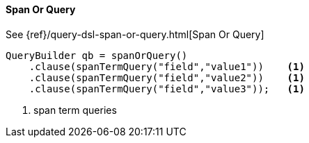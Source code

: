 [[java-query-dsl-span-or-query]]
==== Span Or Query

See {ref}/query-dsl-span-or-query.html[Span Or Query]

[source,java]
--------------------------------------------------
QueryBuilder qb = spanOrQuery()
    .clause(spanTermQuery("field","value1"))    <1>
    .clause(spanTermQuery("field","value2"))    <1>
    .clause(spanTermQuery("field","value3"));   <1>
--------------------------------------------------
<1> span term queries


